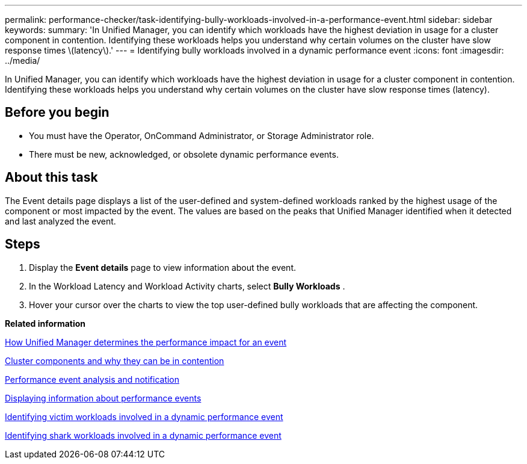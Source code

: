 ---
permalink: performance-checker/task-identifying-bully-workloads-involved-in-a-performance-event.html
sidebar: sidebar
keywords: 
summary: 'In Unified Manager, you can identify which workloads have the highest deviation in usage for a cluster component in contention. Identifying these workloads helps you understand why certain volumes on the cluster have slow response times \(latency\).'
---
= Identifying bully workloads involved in a dynamic performance event
:icons: font
:imagesdir: ../media/

[.lead]
In Unified Manager, you can identify which workloads have the highest deviation in usage for a cluster component in contention. Identifying these workloads helps you understand why certain volumes on the cluster have slow response times (latency).

== Before you begin

* You must have the Operator, OnCommand Administrator, or Storage Administrator role.
* There must be new, acknowledged, or obsolete dynamic performance events.

== About this task

The Event details page displays a list of the user-defined and system-defined workloads ranked by the highest usage of the component or most impacted by the event. The values are based on the peaks that Unified Manager identified when it detected and last analyzed the event.

== Steps

. Display the *Event details* page to view information about the event.
. In the Workload Latency and Workload Activity charts, select *Bully Workloads* .
. Hover your cursor over the charts to view the top user-defined bully workloads that are affecting the component.

*Related information*

xref:concept-how-unified-manager-determines-the-performance-impact-for-an-incident.adoc[How Unified Manager determines the performance impact for an event]

xref:concept-cluster-components-and-why-they-can-be-in-contention.adoc[Cluster components and why they can be in contention]

xref:reference-performance-event-analysis-and-notification.adoc[Performance event analysis and notification]

xref:task-displaying-information-about-a-performance-event.adoc[Displaying information about performance events]

xref:task-identifying-victim-workloads-involved-in-a-performance-event.adoc[Identifying victim workloads involved in a dynamic performance event]

xref:task-identifying-shark-workloads-involved-in-a-performance-event.adoc[Identifying shark workloads involved in a dynamic performance event]
